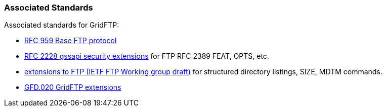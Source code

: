 
[[gridftp-associatedstandards]]
=== Associated Standards ===

Associated standards for GridFTP: 




* http://rfc.net/rfc959.html[RFC 959 Base FTP protocol]

* http://rfc.net/rfc2228.html[RFC 2228 gssapi security extensions] for FTP RFC 2389 FEAT, OPTS, etc.

* http://www.ietf.org/internet-drafts/draft-ietf-ftpext-mlst-16.txt[extensions to FTP (IETF FTP Working group draft)] for structured directory listings, SIZE, MDTM commands.

* http://www.ggf.org/documents/GWD-R/GFD-R.020.pdf[GFD.020 GridFTP extensions]


